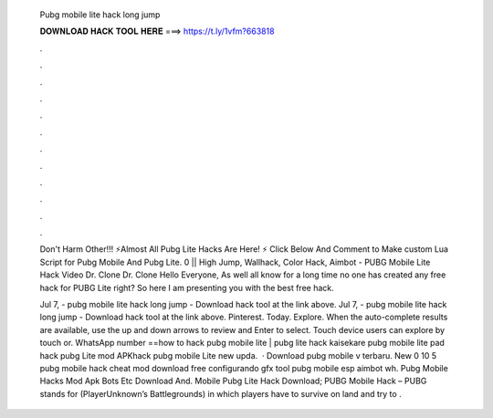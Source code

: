   Pubg mobile lite hack long jump
  
  
  
  𝐃𝐎𝐖𝐍𝐋𝐎𝐀𝐃 𝐇𝐀𝐂𝐊 𝐓𝐎𝐎𝐋 𝐇𝐄𝐑𝐄 ===> https://t.ly/1vfm?663818
  
  
  
  .
  
  
  
  .
  
  
  
  .
  
  
  
  .
  
  
  
  .
  
  
  
  .
  
  
  
  .
  
  
  
  .
  
  
  
  .
  
  
  
  .
  
  
  
  .
  
  
  
  .
  
  Don't Harm Other!!! ⚡Almost All Pubg Lite Hacks Are Here! ⚡ Click Below And Comment to Make custom Lua Script for Pubg Mobile And Pubg Lite. 0 || High Jump, Wallhack, Color Hack, Aimbot -  PUBG Mobile Lite Hack Video Dr. Clone  Dr. Clone  Hello Everyone, As well all know for a long time no one has created any free hack for PUBG Lite right? So here I am presenting you with the best free hack.
  
  Jul 7, - pubg mobile lite hack long jump - Download hack tool at the link above. Jul 7, - pubg mobile lite hack long jump - Download hack tool at the link above. Pinterest. Today. Explore. When the auto-complete results are available, use the up and down arrows to review and Enter to select. Touch device users can explore by touch or. WhatsApp number ==how to hack pubg mobile lite | pubg lite hack kaisekare pubg mobile lite pad hack pubg Lite mod APKhack pubg mobile Lite new upda.  · Download pubg mobile v terbaru. New 0 10 5 pubg mobile hack cheat mod download free configurando gfx tool pubg mobile esp aimbot wh. Pubg Mobile Hacks Mod Apk Bots Etc Download And. Mobile Pubg Lite Hack Download; PUBG Mobile Hack – PUBG stands for (PlayerUnknown’s Battlegrounds) in which players have to survive on land and try to .
